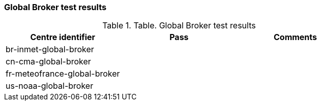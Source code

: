 [[global-broker-results]]

=== Global Broker test results

.Table. Global Broker test results
|===
|Centre identifier|Pass|Comments

|br-inmet-global-broker
|
|

|cn-cma-global-broker
|
|

|fr-meteofrance-global-broker
|
|

|us-noaa-global-broker
|
|

|===
